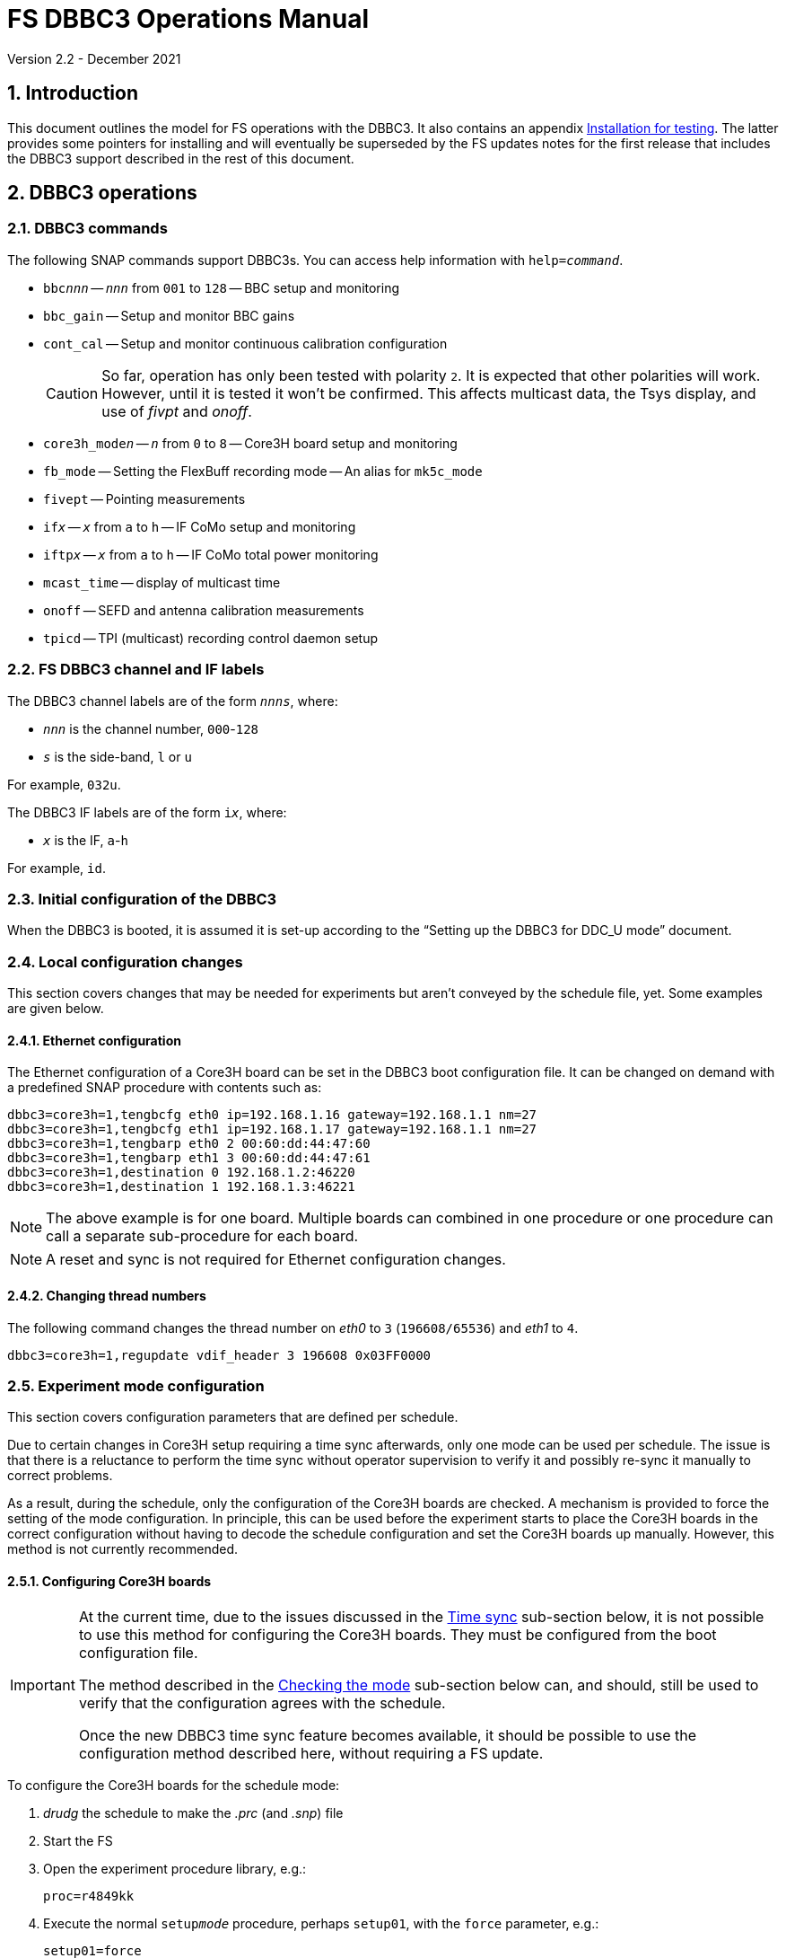 //
// Copyright (c) 2021 NVI, Inc.
//
// This file is part of VLBI Field System
// (see http://github.com/nvi-inc/fs).
//
// This program is free software: you can redistribute it and/or modify
// it under the terms of the GNU General Public License as published by
// the Free Software Foundation, either version 3 of the License, or
// (at your option) any later version.
//
// This program is distributed in the hope that it will be useful,
// but WITHOUT ANY WARRANTY; without even the implied warranty of
// MERCHANTABILITY or FITNESS FOR A PARTICULAR PURPOSE.  See the
// GNU General Public License for more details.
//
// You should have received a copy of the GNU General Public License
// along with this program. If not, see <http://www.gnu.org/licenses/>.
//

:doctype: book

= FS DBBC3 Operations Manual
Version 2.2 - December 2021

:experimental:
:sectnums:
:toc:

== Introduction

This document outlines the model for FS operations with the DBBC3. It also
contains an appendix <<Installation for testing>>. The latter provides some
pointers for installing and will eventually be superseded by the FS updates
notes for the first release that includes the DBBC3 support described in the
rest of this document.

== DBBC3 operations

=== DBBC3 commands

The following SNAP commands support DBBC3s. You can access help information
with `help=_command_`.

* `bbc__nnn__` -- `_nnn_` from `001` to `128` -- BBC setup and monitoring
* `bbc_gain` -- Setup and monitor BBC gains
* `cont_cal` -- Setup and monitor continuous calibration configuration
+

CAUTION: So far, operation has only been tested with polarity `2`. It is
expected that other polarities will work. However, until it is tested it won't
be confirmed. This affects multicast data, the Tsys display, and use of _fivpt_
and _onoff_.

* `core3h_mode__n__` -- `_n_` from `0` to `8` -- Core3H board setup and monitoring
* `fb_mode` -- Setting the FlexBuff recording mode -- An alias for `mk5c_mode`
* `fivept` -- Pointing measurements
* `if__x__` -- `_x_` from `a` to `h` -- IF CoMo setup and monitoring
* `iftp__x__` -- `_x_` from `a` to `h` -- IF CoMo total power monitoring
* `mcast_time` -- display of multicast time
* `onoff` -- SEFD and antenna calibration measurements
* `tpicd` -- TPI (multicast) recording control daemon setup

=== FS DBBC3 channel and IF labels

The DBBC3 channel labels are of the form `_nnns_`, where:

* `_nnn_` is the channel number, `000`-`128`
* `_s_` is the side-band, `l` or `u`

For example, `032u`.

The DBBC3 IF labels are of the form `i__x__`, where:

* `_x_` is the IF, `a`-`h`

For example, `id`.

=== Initial configuration of the DBBC3

When the DBBC3 is booted, it is assumed it is set-up according to
the "`Setting up the DBBC3 for DDC_U mode`" document.

=== Local configuration changes

This section covers changes that may be needed for experiments but aren't
conveyed by the schedule file, yet. Some examples are given below.

==== Ethernet configuration

The Ethernet configuration of a Core3H board can be set in the DBBC3 boot
configuration file. It can be changed on demand with a predefined SNAP
procedure with contents such as:

....
dbbc3=core3h=1,tengbcfg eth0 ip=192.168.1.16 gateway=192.168.1.1 nm=27
dbbc3=core3h=1,tengbcfg eth1 ip=192.168.1.17 gateway=192.168.1.1 nm=27
dbbc3=core3h=1,tengbarp eth0 2 00:60:dd:44:47:60
dbbc3=core3h=1,tengbarp eth1 3 00:60:dd:44:47:61
dbbc3=core3h=1,destination 0 192.168.1.2:46220
dbbc3=core3h=1,destination 1 192.168.1.3:46221
....

NOTE: The above example is for one board. Multiple boards can combined in one
procedure or one procedure can call a separate sub-procedure for each board.

NOTE: A reset and sync is not required for Ethernet configuration changes.

==== Changing thread numbers

The following command changes the thread number on _eth0_ to `3`
(`196608/65536`) and _eth1_ to `4`.

....
dbbc3=core3h=1,regupdate vdif_header 3 196608 0x03FF0000
....

=== Experiment mode configuration

This section covers configuration parameters that are defined per schedule.

Due to certain changes in Core3H setup requiring a time sync afterwards, only
one mode can be used per schedule. The issue is that there is a reluctance to
perform the time sync without operator supervision to verify it and possibly
re-sync it manually to correct problems.

As a result, during the schedule, only the configuration of the Core3H boards
are checked. A mechanism is provided to force the setting of the mode
configuration. In principle, this can be used before the experiment starts to
place the Core3H boards in the correct configuration without having to decode
the schedule configuration and set the Core3H boards up manually. However, this
method is not currently recommended.

==== Configuring Core3H boards

[IMPORTANT]
====

At the current time, due to the issues discussed in the
<<Time sync>>
sub-section below, it is not possible to use this method for configuring the
Core3H boards. They must be configured from the boot configuration file.

The method described in the <<Checking the mode>> sub-section below can, and
should, still be used to verify that the configuration agrees with the schedule.

Once the new DBBC3 time sync feature becomes available, it should be possible
to use the configuration method described here, without requiring a FS update.

====

To configure the Core3H boards for the schedule mode:

. _drudg_ the schedule to make the _.prc_ (and _.snp_) file
. Start the FS
. Open the experiment procedure library, e.g.:

  proc=r4849kk

. Execute the normal `setup__mode__` procedure, perhaps `setup01`, with the
`force` parameter, e.g.:

  setup01=force

+
[NOTE]
====

With or without the `force` the setup procedure configures all other aspects of
the mode besides the Core3H boards. That should be beneficial. If you only want
to configure the Core3H configuration, you can use the corresponding Core3H
configuration procedure instead. For example:

    core3h01=force

CAUTION: This is not recommended since there will be no checks that the rest of
the DBBC3 configures without errors. However, if the schedule is started
normally, the rest of the DBBC3 will be configured by the first setup procedure
encountered in the schedule.

====

NOTE: The FS hard codes a VDIF frame payload size of `8000`. If a different
size is needed, please see the <<Handling other VDIF frame payload sizes>>
appendix.

===== The details

For each Core3H that is in use, the following information will be set, in
this order:

--

* Decimation
* Splitmode
* Bitmask
* `reset`
* `vdif_frame ...`

--

For example:

....
core3h=1,vsi_samplerate 128000000 2
core3h=1,splitmode on
core3h=1,vsi_bitmask 0xcccccccc
core3h=1,reset
core3h=1,vdif_frame 2 8 8000 ct=off
....


[NOTE]
====

The FS makes some simplifying assumptions when forming the `vdif_frame`
command. These are believed to agree with limitations in the DBBC3 and what is
needed for practical operations:

* For the number of bits per channel:
+

If any channel on a board uses two bits, it is assumed that all do.

* For the number of channels:
+

The BBCs for each board are handled as two groups: the first eight and up to an
additional eight. This splits the BBCs in agreement with the Ethernet ports
where their channels are destined. The number of channels in the group with
largest number of channels is rounded up to the next power of two, if it is not
a power of two already. The resulting, possibly rounded value, is used as the
number of channels.

====

==== Time sync

After the Core3H boards are configured, the operator needs to sync each Core3H
and sync the PPS. In principle, this would consist of:

....
dbbc3=core3h=1,timesync
dbbc3=core3h=2,timesync
dbbc3=core3h=3,timesync
dbbc3=core3h=4,timesync
dbbc3=core3h=5,timesync
dbbc3=core3h=6,timesync
dbbc3=core3h=7,timesync
dbbc3=core3h=8,timesync
dbbc3=pps_sync
....

NOTE: It may take the time on the boards a few tens of seconds to stabilize
after the commands.

[IMPORTANT]
====

All the Core3H boards in the system need to synced, then a `pps_sync` must be
issued within 20 seconds of the first `timesync`. This is not currently
possible since each `timesync` requires about six seconds. A new DBBC3 feature
is being developed to allow syncing the boards in parallel and issue a timely
`pps_sync`. Until then, the only safe way to configure a DBBC3 is with the boot
configuration. However, the above procedure may work, but please verify that
afterwards all boards have the correct time, VDIF epoch (see *NOTE* below), a
`pps_delay` is no more than a few tens of nanoseconds.

A _drudg_ setup procedure without the `force` parameter, can still be used to
verify the configuration.

====

[NOTE]
====

The sync was successful if there no errors reported and all the boards have the
same time and VDIF epoch.

The best way to check the time for version _v125_ and later is with the
`mcast_time` command. For earlier versions the `dbbc3=time` command can be
used, but the output can be difficult to interpret because the boards may
sampled in different seconds.

The VDIF epoch and the time can be checked per board with
`dbbc3=core3h=__board__,time`, where `_board_` is the board number.

====

==== Starting data transmission

After the boards are synced, data transmission needs to started or stopped for
each board, as appropriate for the mode. Assuming the setup procedure for the
mode has been previously been with the `force` parameter as described in the
<<Configuring Core3H boards>> sub-section above, this can be accomplished with
the command:

....
core3h_mode0=end,force
....

[NOTE]
====

After the boards have been synced, data transmission can be freely started and
stopped on individual boards as needed. For example to start transmission on
board `1`, you can use:

....
dbbc3=core3h=1,start vdif
....

To stop transmission, use:

....
dbbc3=core3h=1,stop
....

CAUTION: Using these commands may make whether the board is transmitting data
inconsistent with the FS configuration and may lead to problems.

====

==== Checking the mode

IMPORTANT: It is essential to check the mode as described after it has been
configured by either the DBBC3 boot configuration or manually as described in
the <<Configuring Core3H boards>> sub-section above before the experiment, and
verify that _no_ errors are reported. If there are errors the data may not be
recorded properly.

After the data transmission has been started, the setup procedure can be
re-executed without the `force` to parameter to check that the setup is
correct. Assuming the schedule procedure library has already been opened as
described in the <<Configuring Core3H boards>> sub-section above, then for
example use:

  setup01

Any deviations will be reported as errors. This is how the setup is checked
within a schedule. This also checks that the personality and firmware version
agree with the FS control files.

[NOTE]
====

Using the setup procedure to check the mode will also command all the
non-Core3H setup for the mode, which should be benign. If you really only want
to check the Core3H configuration, you can use the corresponding Core3H
configuration procedure instead. For example:

    core3h01

====

=== Control files

==== equip.ctl

For DBBC3 use, the rack type in _equip.ctl_ should be `dbbc3_ddc_u` or
`dbbc3_ddc_v` depending on the firmware that is loaded.

NOTE: The `equip` line in the log header has been broken into two lines,
`equip1` and `equip2`. The break occurs between the Mark 4 Decoder Transmission
Terminator Character value and the DBBC(2) DDC Firmware Version value. Except
for the clock rate value, the values in the `equip2` line are all the, and the
only, DBBC(2) related values. The clock rate value is also used for Mark 5B
recorders.

==== dbbc3.ctl

The DBBC3 specific control file parameters are in the _dbbc3.ctl_ control file.
An example of the contents are:

....
* Two fields: BBCs/IF (8, 12, or 16), IFs (1-8)
  16 8
* DDC_U firmware version (v121 or later)
 v121
* DDC_V firmware version (v121 or later)
 v121
* mcast delay 0-99 centiseconds
  57
* setcl board
  1
* DBBC3 clock rate, >= 0, but DDDC_U/_V only supports 128
 128
....

==== dbbad.ctl

The _dbbad.ctl_ file was expanded for use with DBBC3s. For the DBBC3 it can now
include the multicast address, port, and the interface being used. If the last
three parameters are omitted, receiving multi-cast data is disabled. If there
are only comments in the file or the file is empty, use of a DBBC3 at all will
be disabled. An example of the contents are:

....
*dbbad.ctl example file
* one uncommented line with up to six fields:
*    host(IP address or name)
*    port(4000)
*    time-out(centiseconds)
*    multicast address
*    multicast port
*    multicast interface
* If there are no uncommented lines, DBBC(2)/DBBC3 access is disabled.
* For DBBC(2), the first three fields are required and no more can be used.
* For DBBC3, there must be either the first three fields or all six. If the
*    final three are missing, multicast reception is disabled.
* Using an IP address instead of a name avoids name server problems.
* DBBC2 example:
*  192.168.1.2 4000 500
* DBBC3 example:
*  192.168.1.2 4000 800 224.0.0.19 25000 eno2
....

=== Tsys monitor display

Support for the Tsys monitor display is built on multicast capture and
unpacking software developed by Dave Horsley (Hobart).

The Tsys monitor display is organized per IF. The displayed information
includes: LO, time, VDIF epoch, time difference between DBBC3 and the FS,
PPS delay, Tsys for each IF/Core3H board as well as BBC information: frequencies
and Tsys values. By default the display will cycle through the appropriate IFs
(dwelling two seconds on each IF) depending on the mode as described in the
<<Modes>> sub-section below.

The displayed values are from the previous second's multicast. Hence the time
is one second in the past and the Tsys values are from two seconds in the past.

NOTE: The time is shown on inverse video if it is not advancing or disagrees
with the FS time when it was received or the firmware is _v124_ (no time is
available in the multicast for that version, so the multicast arrival time is
shown). The epoch is shown as `--` for now since the VDIF epoch is not
available yet in the multicast.  The `DDBC3-FS` time difference, in seconds, is
shown in inverse video if it is not zero (positive if the DBBC3 time is later
than the FS). The `DDBC3-FS` time difference is shown as `------` in inverse
video for firmware _v124_.

The display is designed to provide what should normally be the most useful
information without operator intervention. However, the operator can adjust the
display using the features described in <<Commands>> sub-section below for
special purposes.

.Tsys monitor display geometry values
[#geometry]
[width="50%",cols="^,^"]
|=================
| BBCs/IF | width-by-height

|  8     | `24x13`
| 12     | `24x17`
| 16     | `24x21`
|=================

==== Modes

There are three modes:

* `Rec` shows IFs with channels configured for recording
+
This is intended for normal station operations.

* `Def` shows IFs with defined LO values
+
This may be useful for pointing or calibration runs.

* `All` shows all IFs

By default, if any channels are configured for recorded (selected by the bit
masks in the `Core3H` commands), the display will go into the `Rec` mode. If
there are no channels being recorded, but there are LOs defined for some IFs,
it will go into the `Def` mode. If neither the `Rec` nor `Def` mode is
triggered, it will go into the `All` mode and automatically change to one of
other modes as appropriate. It is also possible to change to the `All` mode
from `Rec` or `Dec` with a single character (`*l*`) command. Another `*l*` will
toggle the display back to the other mode. The current mode is displayed in the
upper right hand corner.

==== Tsys values

In the `Rec` mode, only Tsys fields for side-bands being recorded are
populated. Tsys fields for side-bands not being recorded are blank.

In the `All` mode, if no IFs are defined and no channels are being recorded
(e.g., at FS startup), Tsys fields for all side-bands are blank.

For all non-blank fields, Tsys values for all BBC side-bands will be shown if
they can be calculated. If they can't be, a hint, in inverse video, for the
cause of the problem will be displayed in the corresponding field instead.
There may be more than one issue, but only the first encountered is reported.
The order is:

. `Nccal` -- continuous cal not enabled
. `N bbc` -- the BBC is not configured
. ``N lo `` -- the LO is not defined
. `Ntcal` -- no Tcal value was found

NOTE: As usual in the FS, an invalid value will be display as dollar signs:
`$$$$$`. That usually means that a value could be calculated, but there was a
problem with the result: the result was too large for the field, was negative
when only positive values are valid, or would have required dividing by zero.

==== Commands

The Tsys display accepts several one character commands:

* `*a*`-`*h*` -- show only that IF
* `*n*` -- next IF
* `*p*` -- previous IF
* `*1*`-`*9*` -- seconds of display time for each IF
* `*i*` -- toggle display of IF or RF frequency for BBCs
* `*l*` -- toggle between `All` and `Rec`*/*`Def` modes (unfortunately it couldn't be `*a*`)
* `*0*` -- reset to all defaults
* `*?*` or `*/*` -- show help summary
*  kbd:[esc] or kbd:[control+c] -- exit
* Any other key -- resume cycling

=== Checking DBBC3 time

For DBBC3 firmware versions _v125_ and later, the `mcast_time` command should
be placed in the local `midob` procedure to monitor the time in the DBBC3 for
each scan. It will report an error if any Core3H boards' time differs from the
FS time or if the multicast data is more than 20 seconds old.

For earlier firmware versions, the `dbbc3=time` command can be used. However,
the output can be difficult to interpret because the boards may sampled in
different seconds.

For future firmware versions, after _v125_, that report the VDIF epoch in the
multicast, it will report if there is a VDIF epoch mismatch between the boards.
Other checks may also be added in the future.

=== Setting FS time

It is expected that normally the FS computer is running on NTP and the FS time
model is set to `computer` (see _misc/ntp.txt_ for more information). If good
NTP servers are available, it is expected that will give the best time in the
FS.

No suitable NTP servers may be available either because network connectivity is
poor and/or there are no local functioning NTP servers. In that case the FS
program _setcl_ can be used with DBBC3 firmware versions _v125_ and later to
set and adjust FS time (see _misc/fstime.txt_ for the details).

The implementation of _setcl_ for the DBBC3 depends on two values from the
_dbbc3.ctl_ control file:

* The delay of the multicast
+

The amount of time that the multicast arrives after the 1 PPS seems to be
stable. This is useful for setting the FS time if NTP is not available. In
tests so far, for the __DDC_U__ _v125_ firmware, it is about 57 centiseconds;
__DDC_V__ _v124_, about 30 centiseconds. However, since there is no time
available in the _v124_ multicast, it is not useful for setting the FS time.
The value in _dbbc3.ctl_ can be adjusted as appropriate. It should be easy to
measure it for a given firmware when NTP _is_ available using the output of the
`mcast_time` command.

* The board number to use for measuring the time.
+

There can be up to eight to choose from. Board `1` will be in all systems and
should be adequate for the purpose, but which board is used can be changed in
the control file if need be.

In any event, using _setcl_ to set the FS time this way will only be useful to
level of stability of the delay of the multicast. Network congestion may also
cause variations, but hopefully will be minimal in situations where this method
is needed.

Even if there are significant variations, even a significant fraction of a
second (which seems unlikely), in the arrival of the multicast, the clock model
determined should be useful.  Individual offset measurements should be fairly
accurate. If the clock model is determined over a significant amount of time, a
day or more, the fractional error in the model rate should be small. The use of
`adjust` option of _setcl_ in each `midob` should keep the FS close to the
correct time. It should be good enough to run a schedule. In any event, it
should better than any other approach without NTP. Since the DBBC3 will be
running on the correct time, small errors in the FS time should typically not
be significant.

=== Multicast logging

Support for multicast logging is built on multicast capture and unpacking
software developed by Dave Horsley (Hobart).

Logging of DBBC3 multi-cast recording is controlled by the `tpicd` command.
When logging is enabled, for each multicast message received (nominal 1 Hz
rate), the following information is logged:

* `time` -- for each Core3H board in the system
* `pps2dot` -- (`pps_delay`) in nanoseconds for each Core3H board
* `tpcont`  -- Only if continuous cal _is_ in use -- TPI counts for each BBC and IF configured for recording.
+
The counts are given in the order of cal _on_ then _off_
* `tpi`  -- Only if continuous cal is _not_ in use -- TPI counts for each BBC and IF configured for recording.
* `tsys` -- Only if continuous cal _is_ in use -- Tsys for each BBC and IF configured for recording.

The _plog_ utility was modified to push reduced logs with DBBC3 multicast data
squeezed out by default, as it already did for RDBEs. A subsequent revision in
_plog_ will cause the compressed full log to also be push by default. Please
see ``**plog -h**`` for more information.

[NOTE]
====

Even when not being logged, multicast data is normally being received. A subset
can be seen in the <<Tsys monitor display>>. When the DBBC3 is busy processing
commands, it may suppress multicast messages. The FS will complain once every
20 seconds if it is not receiving multicast. When manually commanding the
DBBC3, e.g., for troubleshooting, these errors can be suppressed by using the
command:

    tpicd=stop

To restart the error reports, _tpicd_ should be configured and started. Any
_drudg_ generated `setup` procedure will do this.

When _drudg_ generated `setup` procedures are executing they will suppress
these errors because they use `tpcid=stop` when they start. As a `setup`
procedure finishes, it will restart _tpicd_.

This method can also be used to suppress multicast errors for equipment
monitoring in the `midob` procedure. That is, group all the commands that cause
multicast errors together and place them after a `tpcid=stop` and follow them
with a `tpcid`. This should not cause a significant, if any, additional loss of
logged multicast data. However in some cases, any loss may be unacceptable,
particularly for very short scans. In those cases, the commands that cause
these errors should probably not be included `midob` at all. The `mcast_time`
command can be used to monitor the DBBC3 time without generating any of these
errors.

====

== Related Features

=== Minimizing the use of setup procedures

NOTE: This can be used for any system, not just those with DBBC3s.

Normally, the FS sets the mode for each scan (unless there is continuous
recording). If this takes too long (as is the case for the DBBC3) or makes the
equipment unstable, the _drudg_ option `use_setup_proc yes` in _skedf.ctl_ can
be used to minimize the execution of the setup procedure.

WARNING: Not executing the setup each scan may not be robust if the equipment
sometimes loses it configuration. It is up to the individual stations to
determine whether minimizing its use is better than always using it.

With this enabled, _drudg_ will replace the calls to setup procedures (e.g.,
`setup01`) in the _.snp_ file with, e.g.:

 setup_proc=setup01

When the FS encounters this command, it will conditionally execute the setup
procedure if either of the following is true:

* This is first setup since the schedule was last started.
+

This will make sure the setup is run at the start and any restart of the
schedule.

* If there was a mode change, i.e., the name of the setup procedure changed.

The `use_setup_proc` option in _skedf.ctl_ has three possible settings:

* `yes` -- use the `setup_proc` command

* `no`  -- do not use the `setup_proc` command

* `ask` -- to prompt for `yes` or `no` for each schedule

If the option is not used, it defaults to `no`.

The _fesh_ program was expanded to support an environment variable,
`FESH_GEO_USE_SETUP_PROC`, and a command line option, `-u`, to set the answer
for an interactive prompt for the whether or not to use `setup_proc` when
__drudg__ing geodesy schedules. Please see ``**fesh -h**`` for more
information.

Thanks to Jon Quick (HartRAO) and Harro Verkouter (JIVE) for suggesting this
option. They also suggested that it may be utilized as part of future features
for additional checking and resetting of the system.

=== Thread procedure

NOTE: This applies to any system using a Mark 5C or FlexBuff recorder.

When a Mark 5C or FlexBuff recorder is in use, _drudg_ can optionally insert a
`thread__suffix__` procedure in each setup procedure (where `__suffix__` is a
mode specific suffix). This can be used to control whether the recordings for an
experiment is multi-threaded or single thread per file.

The contents of the procedure is same for every mode in the schedule. This
feature is controlled by the `vdif_single_thread_per_file` option in
_skedf.ctl_ control file. The option only needs to be used by stations that
need to always use a single thread per file or switch between experiments. If
the option is not present, no ``thread__suffix__`` procedure is inserted.  If
it is present, the possible setting are (where `_command_` is `mk5` or `fb`
depending on the the type of recorder):

* `yes` -- to store a single thread per file, in which case, the
``thread__suffix__`` procedure contents are:

+
[subs="+quotes"]
....
_command_=datastream=clear
_command_=datastream=add:{thread}:*
_command_=datastream=reset
....

* `no` -- for normal multi-threaded recordings, in which case, the
``thread__suffix__`` procedure contents are:

+
[subs="+quotes"]
....
_command_=datastream=clear
_command_=datastream=reset
....


* `ask` -- to be prompted once per schedule for what to do

The _fesh_ program was expanded to support an environment variable,
`FESH_GEO_VDIF_SINGLE_THREAD_PER_FILE`, and a command line option, `-T`, to set
the answer for an interactive prompt for the whether or not to use a single
thread per file when __drudg__ing geodesy schedules. Please see ``**fesh -h**``
for more information.

=== mk5c_config/fb_config procedure

NOTE: This applies to any system using a Mark 5C or FlexBuff recorder.

Each mode SNAP procedure produced by _drudg_ for Mark 5C and FlexBuff recorders
includes a call to a `mk5c_config`/`fb_config` SNAP procedure, depending on the
type of recorder. This procedure call is inserted immediately after the
`mk5c_mode`/`fb_mode` command (and after the optional <<Thread procedure>> call
if present). The procedure is mode independent, i.e., the same procedure is
used for all modes.

This procedure is a local `station` library procedure to allow tuning of the
configuration of _jive5ab_ for the specifics of the recorder, including
overriding the "`default`" configuration given by the `mk5c_mode`/`fb_mode`
command in a `thread__suffix__` procedure.

==== Default configuration

The `mk5c_mode`/`fb_mode` command sends the configuration commands, beyond
`_mode_`,  depending on which recorder is selected in _equip.ctl_, `mk5c` or
`flexbuff`, and the total data rate. It does _not_ depend on which command is
used; `fb_mode` is just an alias for `mk5c_mode`. The commands sent also depend
on the data type, VDIF or 5B/Ethernet. All the cases are listed below.

===== FlexBuff recorder

. Setting `mtu`:

+

The `mtu` command sent to the recorder depends on the data type:

.. VDIF data

  mtu = 9000 ;

.. 5B/Ethernet data

   mtu = 6000 ;

. Setting `net_protocol`:

+

There is a variable field `_socketbuffer_` in the `net_protocol` command sent
to the recorder. Its value is independent of the data type.

+
[subs="+quotes"]
....
net_protocol = udpsnor : _socketbuffer_ : 256000000 : 4 ;
....

+

Where the _socketbuffer_ field depends on the total data rate:

*   32000000 -- data rate < 1 Gbps
*   64000000 -- 1 Gbps < data rate <= 4 Gbps
*  128000000 -- data rate > 4 Gbps

+

The _socketbuffer_ parameter is an important setting for trying to minimize
risk of packet loss when starting the recording. For (very) high data rates,
the `mk5c_config`/`fb_config` procedure can be used to increase the
_socketbuffer_ size to values appropriate for that. This assumes that the
FlexBuff has been tuned (especially the kernel network buffer sizes) along the
lines of the FlexBuff tuning documentation at
https://www.jive.eu/~verkout/flexbuff/flexbuf.recording.txt.

. Setting `record = nthread`:

+

There is a variable field `_nWriters_` in the `record = nthread` command sent
to the recorder. Its value is independent of the data type.

+

[subs="+quotes"]
....
record = nthread : _nWriters_ ;
....

+

where `_nWriters_` is calculated as `max( _data_rate_ / 6 + 1, 2)` and
`_data_rate_` is the total data rate in Gbps.

===== Mark 5C recorder

. Setting `net_protocol`:

+

The `net_protocol` command sent to the recorder is independent of the data
type:

  net_protocol = : 128k : 2M : 4;

. Setting `packet`:

+

The `packet` command sent to the recorder depends on the data type:

.. VDIF data

  packet = 36 : 0 : 8032 : 0 : 0 ;

.. 5B/Ethernet data

  packet = 36 : 0 : 5008 : 0 : 0 ;

==== Overriding the defaults

You can override the commands sent by the `mk5c_mode`/`fb_mode` command or add
more by putting them in your local `mk5c_config`/`fb_config` procedure. This
works because `mk5c_config`/`fb_config` is called after `mk5c_mode`/`fb_mode`
command (_and_ after the call to the optional <<Thread procedure>>) in the
setup procedure. An example of local customizations is given in the
sub-sections below.

CAUTION: If you put any commands in `mk5c_config`/`fb_config` that depend on
the data type, VDIF or 5B/Ethernet, you would need to change them if there is a
change in the data type. This is not a concern for most stations.

===== Changing net_protocol

If you use different values for `net_protocol`, you can leave any field blank
that your don't need to change from what the FS has already sent. For example
to only set the _socketbuffer_ size to `64000000`, use:

....
net_protocol = : 64000000
....

=== drudg support

_drudg_ supports:

* Up to 128 dual side-band BBCs and eight IFs for VEX (_.vex_) schedule files.

* Up to 16 dual side-band BBCs (`1`-`16`) and two IFs (`a` and `b`) for Mark IV
(_.skd_) schedule files.
+

NOTE: For a schedule that would nominally have a number of channels on an IF
that is less than a power of two (for example, an _S/X_ mode), the channels for
such an IF will need to be rounded up the next power of two. For example for
_S_/_X_, the IF (_X_) with eight USB and two LSB channels will need to be
expanded to eight USB and eight LSB; the IF (_S_) with six USB channels, to
eight USB. These settings can be in the schedule file and flow from the
catalog, so it is all automatic for the scheduler and the station.

* The appropriate new <<DBBC3 commands>> are used in setup procedures.

* The new _skedf.ctl_ options for <<Minimizing the use of setup procedures>>
and the <<Thread procedure>>.

* The following previously DBBC2 specific _skedf.ctl_ options can also be used
for DBBC3s:

** `cont_cal`
** `cont_cal_polarity`
** `dbbc_if_targets`
** `dbbc_bbc_target`
** `default_dbbc_if_inputs`

[appendix]

== Handling other VDIF frame payload sizes

The value of `8000` for the VDIF frame payload size is hard coded in the FS for
the DBBC3 and _jive5ab_ (and DBBC2/FiL10G as well). Currently this is the
correct value, but some day in the future, different values may be needed. If
that occurs before the FS is updated to accommodate other values, this section
gives a recipe for handling it for the DBBC3 and _jive5ab_ in the meantime.  It
is a little complicated, but should work. Hopefully, the FS will be updated
before it is necessary.

The basic strategy is to <<Determine the other settings>> needed in the DBBC3
and _jive5ab_ `vdif_frame` commands, <<Update the SNAP procedures>> to contain
them, and then <<Command the devices>> with the new values. These are all
described in the following sub-sections.

After commanding a different VDIF payload size, the FS will complain that the
DBBC3 `vdif_frame` payload is not correct when you check the DBBC3
configuration (i.e., using the `setup__mode__` procedure without the `force`
parameter), but if that is the only complaint, there should not be a problem.

These sub-sections extend the example in the <<Configuring Core3H boards>>
sub-section above.

=== Determine the other settings

The settings can be calculated from first principles. However, another way to
determine them is to use the `echo` output from the FS for what would otherwise
be the correct setup:

   proc=r4849kk
   echo=on
   setup01=force
   echo=off

You will need to identify the `#dbbcn#core3h=_n_,vdif_frame ...` and
`#mk5cn#VDIF_8000-...` records in the output and use the values recorded in the
next sub-section.

=== Update the SNAP procedures

These examples use `8200` as an example different payload size.

CAUTION: The examples below do not necessarily contain correct values. They are
just offered to show the form of the commands.

. You will need to create a new SNAP procedure, perhaps called `vdif_8200`,
that contains all the other values in the `core3h=_n_,vdif_frame ...` commands
recorded in the previous section, but with the new payload size, for example:

   dbbc3=core3h=1,vdif_frame 2 8 8200 ct=off
   dbbc3=core3h=2,vdif_frame 2 8 8200 ct=off
   dbbc3=core3h=3,vdif_frame 2 8 8200 ct=off
   dbbc3=core3h=4,vdif_frame 2 8 8200 ct=off
   dbbc3=core3h=5,vdif_frame 2 8 8200 ct=off
   dbbc3=core3h=6,vdif_frame 2 8 8200 ct=off
   dbbc3=core3h=7,vdif_frame 2 8 8200 ct=off
   dbbc3=core3h=8,vdif_frame 2 8 8200 ct=off

. You can add a new `VDIF_...` command with the other recorded values, but with
the new payload size, to the `setup__mode__`  procedure (`setup01` in this
example) _after_ the call to `mk5c_config`/`fb_config`. For example, add the
command:

   jive5ab=VDIF_8200-8192-2-8

NOTE: Not putting this command directly into your `mk5c_config`/`fb_config`
procedure allows it to be mode specific. If you want to apply this change
universally, you can put it into your `mk5c_config`/`fb_config` procedure
instead, but be wary of other modes.

=== Command the devices

Continuing the example, enter:

   proc=r4849kk
   setup01=force
   vdif_8200

Afterwards, you will need to sync the time as described in the <<Time sync>>
sub-section above and start the data transmission as described in the
<<Starting data transmission>> sub-section above.

NOTE: The reason the setting of the VDIF payload size is done _outside_ of the
`setup__mode__` procedure is so that when that procedure is used to _check_ the
DBBC3 configuration, the `dbbc3=core3h=_n_,vdif_frame ...` commands won't cause
a requirement to re-sync the DBBC3.

[appendix]

== Installation for testing

This section has some terse installation notes for installing the FS branch,
`ed/dbbc3`, that provides the features described in this document. This is
provided only to help with testing. This is not for an operational release.

Sub-sections on <<Switching back to 10.0.0>> and
<<Switching back to the test version>> as also provided in case you need to
switch back and forth after using the
<<Initial installation of the test version>> sub-section.

=== Initial installation of the test version

You must have FS 10.0.0 installed before installing the test version. Please
see https://nvi-inc.github.io/fs/releases/10/0/10.0.0.html for instructions for
installing FS 10.0.0.

==== Fetch and make the latest commit on the branch

If you are using _git_, as is recommended, then as _prog_
execute:

             cd /usr2/fs-git
             git fetch
             git checkout ed/dbbc3
             make clean rmdoto rmexe
             make >& /dev/null
             make -s

No output from the last command indicates a successful _make_.

NOTE: It should not be necessary to re__make__ your station software.

==== Reboot

This will make sure the FS server is restarted and shared memory is
reinitialized.

==== Additional steps

Except as noted, these steps should all be performed as _oper_.

. Install the _dbbc3.ctl_ control file.

+

The contents of DBBC3 line in the _equip.ctl_ control file has been moved to
the new control file, _dbbc3.ctl_, and reorganized. To install the new file,
execute:

  cd /usr2/control
  cp /usr2/fs/st.default/control/dbbc3.ctl .

+

Edit and customize the contents of your local copy in _/usr2/control_ to agree
with your DBBC3.

+

TIP: For now, your old DBBC3 line in _equip.ctl_ can be left in place. Its
presence will be benign and leaving it there will make it easier to return your
operational FS version when that is needed. The values in the _dbbc3.ctl_
control file are the ones actually used by this test branch of the FS.

+

NOTE: A script for semi-automatically setting up your _ddbc3.ctl_ file is
included as _/usr2/fs/misc/equipctlfix_. If you use it, you may still need to
adjust the values in your _dbbc3.ctl_ file afterwards. The use of this script
is not recommended if you intended to switch back-and-forth between using the
`ed/dbbc3` branch and _10.0.0_ since it will remove the old DBBC3 line from
_equip.ctl_.


. Update _equip.ctl_

+

Change your rack type to `dbbc3_ddc_u` or `dbbc3_ddc_v` as appropriate.

. Use _pfmed_, add a `mk5c_config` and/or a `fb_config` procedure to your
`station` procedure library, as appropriate.

+

Add the versions needed for your recorder(s). You should add both if you use
both. They can be empty if no tuning is needed for your recorder(s).

+

NOTE: These procedures are called by setup procedures for Mark 5C and FlexBuff
recorders and provide a means to tune the setup of _jive5ab_ for your hardware
independent of the observing mode. These procedures are called after the
`mk5c_mode` or `fb_mode` commands to allow the default configuration to be
overridden. The default configuration is described in the
<<Default configuration>> subsection in main part of this document.
The commands in this procedure should be mode independent. Mode dependent
tuning should be handled differently; perhaps by inserting commands directly
at the top-level of the setup procedure.

. Setup the DBBC3 Tsys display window (_monit7_)

.. Update _clpgm.ctl_

+

Compare your local copy to the example

          cd /usr2/control
          diff clpgm.ctl /usr2/fs/st.default/control/ | less

+

and consider whether and what changes you should make. Typically, the new line
for _monit7_ would be added to your local copy.

+

TIP: If you are familiar with _vimdiff_, you may find it a more convenient way
to compare files and update your local copy. Like _vim_, _vimdiff_ may be
challenging to use until you are familiar with it. Some help is available from
web searches. Don't use it if you aren't comfortable with it.

.. Update _stpgm.ctl_

+

If you are using the display server and you want to have _monit7_ start
automatically with each client (including at FS start up), add a line for it to
_stpgm.ctl_. The easiest way to do this is to make a copy of the line for
_monit2_ and update for _monit7_ (changing ``2``s to ``7``s). If you don't have
a line for _monit2_ in your _stpgm.ctl_, you can use the one in the example
file, _/usr2/fs/st.default/control/stpgm.ctl_, as a guide.

.. Update your local rc files:

... Update _~/.Xresources_

+

Append the new lines from the default version:

  cd ~
  tail -n 2 /usr2/fs/st.default/oper/.Xresources >>.Xresources

+

+

NOTE: The default geometry resource in _/usr2/fs/st.default/oper/.Xresources_
for _monit7_ handles having up to 16 BBCs per IF.  If you have fewer, you might
want to adjust the resource in your local file according to the <<geometry,Tsys
monitor display geometry values>> table above.

+

... If you use the default window manager for the console, update _~/.fvwm2rc_:

+

+

Compare your local file to the default

  cd ~
  diff .Xresources /usr2/fs/st.default/oper |less

+

+

The new lines for _monit7_ should be added to your local file.

+

... You should  make the corresponding changes for _prog_ while logged
in as _prog_.

... Log out and back in to put these changes into effect.

=== Switching back to 10.0.0

Once you have the `ed/dbbc3` your can return to using _10.0.0_ by following
these steps.

. As _prog_, enter:

             cd /usr2/fs-git
             git checkout -q 10.0.0
             make clean rmdoto rmexe
             make >& /dev/null
             make -s

. Reboot

NOTE: If you added _monit7_ to your _stpgm.ctl_ file, you can comment it out
(as _oper_), but that is not necessary.  The only consequence of not doing so
will be a "`flash`" when the display client starts as an _xterm_ and then it
closes because it can't start _monit7_.

=== Switching back to the test version

If you have switched back to _10.0.0_ and now want to switch back to the test
version, please follow these steps.

. As _prog_, enter:

             cd /usr2/fs-git
             git checkout ed/dbbc3
             make clean rmdoto rmexe
             make >& /dev/null
             make -s

. Reboot

. If as part of switching back to _10.0.0_, you had commented out the _monit7_
line in your _stpgm.ctl_ file, you can uncomment it (as _oper_).
